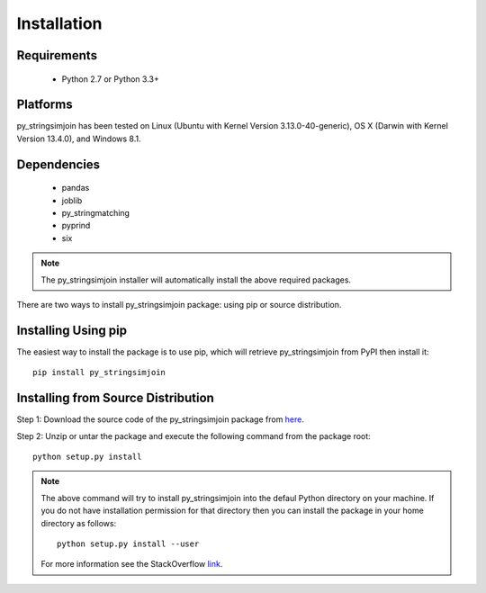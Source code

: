 ============
Installation
============
 
Requirements
------------
    * Python 2.7 or Python 3.3+

Platforms
------------
py_stringsimjoin has been tested on Linux (Ubuntu with  Kernel Version 3.13.0-40-generic), OS X (Darwin with Kernel Version 13.4.0), and Windows 8.1.

Dependencies
------------
    * pandas
    * joblib
    * py_stringmatching
    * pyprind
    * six

.. note::

     The py_stringsimjoin installer will automatically install the above required packages. 

There are two ways to install py_stringsimjoin package: using pip or source distribution.

Installing Using pip
--------------------
The easiest way to install the package is to use pip, which will retrieve py_stringsimjoin from PyPI then install it::

    pip install py_stringsimjoin
    
Installing from Source Distribution
-------------------------------------
Step 1: Download the source code of the py_stringsimjoin package from `here
<https://github.com/anhaidgroup/py_stringsimjoin/releases>`_.

Step 2: Unzip or untar the package and execute the following command from the package root::

    python setup.py install
    
.. note::

    The above command will try to install py_stringsimjoin into the defaul Python directory on your machine. If you do not have installation permission for that directory then you can install the package in your home directory as follows::

        python setup.py install --user

    For more information see the StackOverflow `link
    <http://stackoverflow.com/questions/14179941/how-to-install-python-packages-without-root-privileges>`_.
